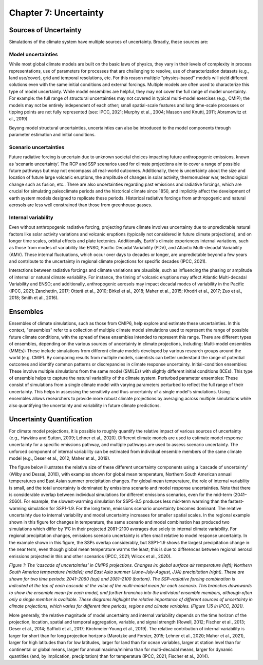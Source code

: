 

Chapter 7: Uncertainty
======================

Sources of Uncertainty
----------------------

Simulations of the climate system have multiple sources of uncertainty. Broadly, these sources are:

Model uncertainties
^^^^^^^^^^^^^^^^^^^

While most global climate models are built on the basic laws of physics, they vary in their levels of complexity in process representations, use of parameters for processes that are challenging to resolve, use of characterization datasets (e.g., land use/cover), grid and temporal resolutions, etc. For this reason multiple "physics-based" models will yield different solutions even with the same initial conditions and external forcings. Multiple models are often used to characterize this type of model uncertainty. While model ensembles are helpful, they may not cover the full range of model uncertainty. For example: the full range of structural uncertainties may not covered in typical multi-model exercises (e.g., CMIP); the models may not be entirely independent of each other; small spatial-scale features and long time-scale processes or tipping points are not fully represented (see: IPCC, 2021; Murphy et al., 2004; Masson and Knutti, 2011; Abramowitz et al., 2019)

Beyong model structural uncertainties, uncertainties can also be introduced to the model components through parameter estimation and initial conditions. 

Scenario uncertainties
^^^^^^^^^^^^^^^^^^^^^^

Future radiative forcing is uncertain due to unknown societal choices impacting future anthropogenic emissions, known as ‘scenario uncertainty’. The RCP and SSP scenarios used for climate projections aim to cover a range of possible future pathways but may not encompass all real-world outcomes. Additionally, there is uncertainty about the size and location of future large volcanic eruptions, the amplitude of changes in solar activity, thermonuclear war, technological change such as fusion, etc.. There are also uncertainties regarding past emissions and radiative forcings, which are crucial for simulating paleoclimate periods and the historical climate since 1850, and implicitly affect the development of earth system models designed to replicate these periods. Historical radiative forcings from anthropogenic and natural aerosols are less well constrained than those from greenhouse gasses. 

Internal variability
^^^^^^^^^^^^^^^^^^^^

Even without anthropogenic radiative forcing, projecting future climate involves uncertainty due to unpredictable natural factors like solar activity variations and volcanic eruptions (typically not considered in future climate projections), and on longer time scales, orbital effects and plate tectonics. Additionally, Earth's climate experiences internal variations, such as those from modes of variability like ENSO, Pacific Decadal Variability (PDV), and Atlantic Multi-decadal Variability (AMV). These internal fluctuations, which occur over days to decades or longer, are unpredictable beyond a few years and contribute to the uncertainty in regional climate projections for specific decades (IPCC, 2021).

Interactions between radiative forcings and climate variations are plausible, such as influencing the phasing or amplitude of internal or natural climate variability. For instance, the timing of volcanic eruptions may affect Atlantic Multi-decadal Variability and ENSO; and additionally, anthropogenic aerosols may impact decadal modes of variability in the Pacific (IPCC, 2021; Zanchettin, 2017; Otterå et al., 2010; Birkel et al., 2018; Maher et al., 2015; Khodri et al., 2017; Zuo et al., 2018; Smith et al., 2016).


Ensembles
---------

Ensembles of climate simulations, such as those from CMIP6, help explore and estimate these uncertainties. In this context, "ensembles" refer to a collection of multiple climate model simulations used to represent the range of possible future climate conditions, with the spread of these ensembles intended to represent this range. There are different types of ensembles, depending on the various sources of uncertainty in climate projections, including:
Multi-model ensembles (MMEs): These include simulations from different climate models developed by various research groups around the world (e.g. CMIP). By comparing results from multiple models, scientists can better understand the range of potential outcomes and identify common patterns or discrepancies in climate response uncertainty.
Initial-condition ensembles: These involve multiple simulations from the same model (SMILEs) with slightly different initial conditions (ICEs). This type of ensemble helps to capture the natural variability of the climate system.
Perturbed parameter ensembles: These consist of simulations from a single climate model with varying parameters perturbed to reflect the full range of their uncertainty. This helps in assessing the sensitivity and thus uncertainty of a single model's simulations.
Using ensembles allows researchers to provide more robust climate projections by averaging across multiple simulations while also quantifying the uncertainty and variability in future climate predictions.


Uncertainty Quantification
--------------------------

For climate model projections, it is possible to roughly quantify the relative impact of various sources of uncertainty (e.g., Hawkins and Sutton, 2009; Lehner et al., 2020). Different climate models are used to estimate model response uncertainty for a specific emissions pathway, and multiple pathways are used to assess scenario uncertainty. The unforced component of internal variability can be estimated from individual ensemble members of the same climate model (e.g., Deser et al., 2012; Maher et al., 2019).

The figure below illustrates the relative size of these different uncertainty components using a ‘cascade of uncertainty’ (Wilby and Dessai, 2010), with examples shown for global mean temperature, Northern South American annual temperatures and East Asian summer precipitation changes. For global mean temperature, the role of internal variability is small, and the total uncertainty is dominated by emissions scenario and model response uncertainties. Note that there is considerable overlap between individual simulations for different emissions scenarios, even for the mid-term (2041–2060). For example, the slowest-warming simulation for SSP5-8.5 produces less mid-term warming than the fastest-warming simulation for SSP1-1.9. For the long term, emissions scenario uncertainty becomes dominant. The relative uncertainty due to internal variability and model uncertainty increases for smaller spatial scales. In the regional example shown in this figure for changes in temperature, the same scenario and model combination has produced two simulations which differ by 1°C in their projected 2081–2100 averages due solely to internal climate variability. For regional precipitation changes, emissions scenario uncertainty is often small relative to model response uncertainty. In the example shown in this figure, the SSPs overlap considerably, but SSP1-1.9 shows the largest precipitation change in the near term, even though global mean temperature warms the least; this is due to differences between regional aerosol emissions projected in this and other scenarios (IPCC, 2021; Wilcox et al., 2020).

|image1|

*Figure 1: The ‘cascade of uncertainties’ in CMIP6 projections. Changes in: global surface air temperature (left); Northern South America temperature (middle); and East Asia summer (June–July–August, JJA) precipitation (right). These are shown for two time periods: 2041–2060 (top) and 2081–2100 (bottom). The SSP–radiative forcing combination is indicated at the top of each cascade at the value of the multi-model mean for each scenario. This branches downwards to show the ensemble mean for each model, and further branches into the individual ensemble members, although often only a single member is available. These diagrams highlight the relative importance of different sources of uncertainty in climate projections, which varies for different time periods, regions and climate variables. (Figure 1.15 in IPCC, 2021).*

More generally, the relative magnitude of model uncertainty and internal variability depends on the time horizon of the projection, location, spatial and temporal aggregation, variable, and signal strength (Rowell, 2012; Fischer et al., 2013; Deser et al., 2014; Saffioti et al., 2017; Kirchmeier-Young et al., 2019). The relative contribution of internal variability is larger for short than for long projection horizons (Marotzke and Forster, 2015; Lehner et al., 2020; Maher et al., 2021), larger for high latitudes than for low latitudes, larger for land than for ocean variables, larger at station level than for continental or global means, larger for annual maxima/minima than for multi-decadal means, larger for dynamic quantities (and, by implication, precipitation) than for temperature (IPCC, 2021; Fischer et al., 2014).




.. |image1| image:: media/ch7/image1.png
   :width: 800

